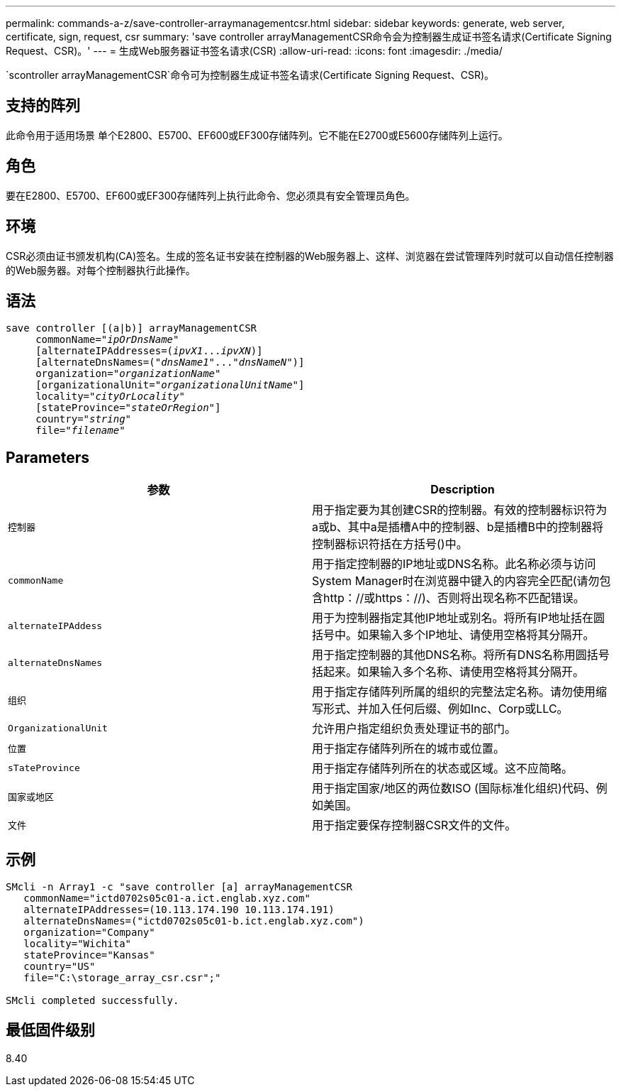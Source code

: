 ---
permalink: commands-a-z/save-controller-arraymanagementcsr.html 
sidebar: sidebar 
keywords: generate, web server, certificate, sign, request, csr 
summary: 'save controller arrayManagementCSR命令会为控制器生成证书签名请求(Certificate Signing Request、CSR)。' 
---
= 生成Web服务器证书签名请求(CSR)
:allow-uri-read: 
:icons: font
:imagesdir: ./media/


[role="lead"]
`scontroller arrayManagementCSR`命令可为控制器生成证书签名请求(Certificate Signing Request、CSR)。



== 支持的阵列

此命令用于适用场景 单个E2800、E5700、EF600或EF300存储阵列。它不能在E2700或E5600存储阵列上运行。



== 角色

要在E2800、E5700、EF600或EF300存储阵列上执行此命令、您必须具有安全管理员角色。



== 环境

CSR必须由证书颁发机构(CA)签名。生成的签名证书安装在控制器的Web服务器上、这样、浏览器在尝试管理阵列时就可以自动信任控制器的Web服务器。对每个控制器执行此操作。



== 语法

[listing, subs="+macros"]
----

save controller [(a|b)] arrayManagementCSR
     commonName=pass:quotes["_ipOrDnsName_"]
     [alternateIPAddresses=pass:quotes[(_ipvX1_..._ipvXN_)]]
     [alternateDnsNames=pass:quotes[("_dnsName1_"..."_dnsNameN_")]]
     organization=pass:quotes["_organizationName_"]
     [organizationalUnit=pass:quotes["_organizationalUnitName_"]]
     locality=pass:quotes["_cityOrLocality_"]
     [stateProvince=pass:quotes["_stateOrRegion_"]]
     country=pass:quotes["_string_"]
     file=pass:quotes["_filename_"]
----


== Parameters

[cols="2*"]
|===
| 参数 | Description 


 a| 
`控制器`
 a| 
用于指定要为其创建CSR的控制器。有效的控制器标识符为a或b、其中a是插槽A中的控制器、b是插槽B中的控制器将控制器标识符括在方括号()中。



 a| 
`commonName`
 a| 
用于指定控制器的IP地址或DNS名称。此名称必须与访问System Manager时在浏览器中键入的内容完全匹配(请勿包含http：//或https：//)、否则将出现名称不匹配错误。



 a| 
`alternateIPAddess`
 a| 
用于为控制器指定其他IP地址或别名。将所有IP地址括在圆括号中。如果输入多个IP地址、请使用空格将其分隔开。



 a| 
`alternateDnsNames`
 a| 
用于指定控制器的其他DNS名称。将所有DNS名称用圆括号括起来。如果输入多个名称、请使用空格将其分隔开。



 a| 
`组织`
 a| 
用于指定存储阵列所属的组织的完整法定名称。请勿使用缩写形式、并加入任何后缀、例如Inc、Corp或LLC。



 a| 
`OrganizationalUnit`
 a| 
允许用户指定组织负责处理证书的部门。



 a| 
`位置`
 a| 
用于指定存储阵列所在的城市或位置。



 a| 
`sTateProvince`
 a| 
用于指定存储阵列所在的状态或区域。这不应简略。



 a| 
`国家或地区`
 a| 
用于指定国家/地区的两位数ISO (国际标准化组织)代码、例如美国。



 a| 
`文件`
 a| 
用于指定要保存控制器CSR文件的文件。

|===


== 示例

[listing]
----

SMcli -n Array1 -c "save controller [a] arrayManagementCSR
   commonName="ictd0702s05c01-a.ict.englab.xyz.com"
   alternateIPAddresses=(10.113.174.190 10.113.174.191)
   alternateDnsNames=("ictd0702s05c01-b.ict.englab.xyz.com")
   organization="Company"
   locality="Wichita"
   stateProvince="Kansas"
   country="US"
   file="C:\storage_array_csr.csr";"

SMcli completed successfully.
----


== 最低固件级别

8.40
